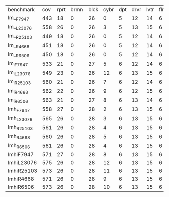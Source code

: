 #+OPTIONS: ':nil *:t -:t ::t <:t H:3 \n:nil ^:t arch:headline author:t
#+OPTIONS: c:nil creator:nil d:(not "LOGBOOK") date:t e:t email:nil f:t
#+OPTIONS: inline:t num:t p:nil pri:nil prop:nil stat:t tags:t tasks:t
#+OPTIONS: tex:t timestamp:t title:t toc:nil todo:t |:t
#+LANGUAGE: en
#+SELECT_TAGS: export
#+EXCLUDE_TAGS: noexport
#+CREATOR: Emacs 24.3.1 (Org mode 8.3.4)


| benchmark  | cov | rprt | brmn | blck | cybr | dpt | drvr | lvtr | flrt | frcl | grd | grpp | hn | lgst | mcnc | mprm | myst | nmys | pnst | prcp | prkn | pthw | pgsl | ppsw | ppsw | psr- | rvrs | scnl | skbn | strg | tdyb | tpp | trns | vstl | wdwr | zntr |
| lm__F7947  | 443 |   18 |    0 |   26 |    0 |   5 |   12 |   14 |    6 |    8 |   1 |    6 | 12 |   16 |   68 |   20 |   15 |   12 |   11 |   12 |    1 |    4 |   17 |   13 |    7 |   48 |    7 |    4 |   19 |   14 |   11 |   6 |    6 |    9 |    6 |    9 |
| lm__L23076 | 558 |   26 |    0 |   26 |    3 |   5 |   13 |   15 |    6 |    9 |   1 |    6 | 12 |   18 |  140 |   22 |   16 |   13 |   18 |   13 |    1 |    5 |   17 |   13 |    8 |   48 |    7 |   10 |   19 |   14 |   12 |   6 |    6 |   10 |    9 |   11 |
| lm__R25103 | 449 |   18 |    0 |   26 |    0 |   5 |   12 |   14 |    6 |    9 |   1 |    6 | 12 |   16 |   68 |   20 |   15 |   12 |   11 |   12 |    1 |    4 |   17 |   13 |    8 |   48 |    7 |    5 |   19 |   14 |   11 |   6 |    6 |   10 |    8 |    9 |
| lm__R4668  | 451 |   18 |    0 |   26 |    0 |   5 |   12 |   14 |    6 |    9 |   1 |    6 | 12 |   16 |   68 |   20 |   15 |   12 |   12 |   12 |    1 |    4 |   17 |   13 |    8 |   48 |    7 |    6 |   19 |   14 |   11 |   6 |    6 |    9 |    9 |    9 |
| lm__R6506  | 450 |   18 |    0 |   26 |    0 |   5 |   12 |   14 |    6 |    9 |   1 |    6 | 12 |   16 |   68 |   20 |   15 |   12 |   11 |   12 |    1 |    4 |   17 |   13 |    8 |   48 |    7 |    6 |   19 |   14 |   11 |   6 |    6 |   10 |    8 |    9 |
| lm_iF7947  | 533 |   21 |    0 |   27 |    5 |   6 |   12 |   14 |    6 |    9 |   1 |    6 | 12 |   20 |  125 |   22 |   16 |   12 |   17 |   12 |    1 |    5 |   17 |   13 |    8 |   48 |    7 |    8 |   19 |   14 |   11 |   6 |    6 |   10 |    6 |   11 |
| lm_iL23076 | 549 |   23 |    0 |   26 |   12 |   6 |   13 |   15 |    6 |    9 |   1 |    6 | 12 |   20 |  121 |   22 |   16 |   13 |   18 |   13 |    1 |    5 |   17 |   13 |    8 |   48 |    7 |    9 |   19 |   14 |   12 |   6 |    6 |   10 |   11 |   11 |
| lm_iR25103 | 560 |   21 |    0 |   26 |    7 |   6 |   12 |   14 |    6 |    9 |   1 |    6 | 12 |   20 |  139 |   21 |   16 |   13 |   18 |   13 |    1 |    5 |   17 |   14 |    8 |   48 |    7 |    9 |   19 |   15 |   12 |   6 |    6 |   10 |   12 |   11 |
| lm_iR4668  | 562 |   22 |    0 |   26 |    9 |   6 |   12 |   15 |    6 |    9 |   1 |    6 | 12 |   20 |  139 |   21 |   15 |   14 |   18 |   13 |    1 |    5 |   17 |   13 |    8 |   48 |    7 |    8 |   19 |   15 |   12 |   6 |    6 |   10 |   12 |   11 |
| lm_iR6506  | 563 |   21 |    0 |   27 |    8 |   6 |   13 |   14 |    6 |    9 |   1 |    6 | 12 |   20 |  139 |   21 |   16 |   13 |   18 |   13 |    1 |    5 |   17 |   14 |    8 |   48 |    7 |    9 |   19 |   15 |   12 |   6 |    6 |   10 |   12 |   11 |
| lmh_F7947  | 558 |   27 |    0 |   28 |    2 |   6 |   13 |   15 |    6 |    9 |   1 |    6 | 12 |   20 |  140 |   21 |   16 |   14 |   11 |   13 |    1 |    5 |   17 |   14 |    8 |   48 |    7 |   10 |   19 |   14 |   12 |   6 |    6 |   10 |   10 |   11 |
| lmh_L23076 | 565 |   26 |    0 |   28 |    3 |   6 |   13 |   15 |    6 |    9 |   1 |    6 | 12 |   20 |  140 |   21 |   16 |   14 |   18 |   13 |    1 |    5 |   17 |   14 |    8 |   48 |    7 |   10 |   19 |   14 |   12 |   6 |    6 |   10 |   10 |   11 |
| lmh_R25103 | 561 |   26 |    0 |   28 |    4 |   6 |   13 |   15 |    6 |    9 |   1 |    6 | 12 |   20 |  140 |   21 |   16 |   14 |   12 |   13 |    1 |    5 |   17 |   15 |    8 |   48 |    7 |   10 |   19 |   14 |   12 |   6 |    6 |   10 |   10 |   11 |
| lmh_R4668  | 560 |   26 |    0 |   28 |    5 |   6 |   13 |   15 |    6 |    9 |   1 |    6 | 12 |   20 |  140 |   21 |   15 |   14 |   12 |   13 |    1 |    5 |   17 |   14 |    8 |   48 |    7 |   10 |   19 |   14 |   12 |   6 |    6 |   10 |   10 |   11 |
| lmh_R6506  | 561 |   26 |    0 |   28 |    4 |   6 |   13 |   15 |    6 |    9 |   1 |    6 | 12 |   20 |  140 |   21 |   16 |   14 |   12 |   13 |    1 |    5 |   17 |   15 |    8 |   48 |    7 |   10 |   19 |   14 |   12 |   6 |    6 |   10 |   10 |   11 |
| lmhiF7947  | 571 |   27 |    0 |   28 |    8 |   6 |   13 |   15 |    6 |    9 |   1 |    6 | 12 |   20 |  140 |   21 |   16 |   14 |   18 |   13 |    1 |    5 |   17 |   14 |    8 |   48 |    7 |   10 |   19 |   14 |   12 |   6 |    6 |   10 |   10 |   11 |
| lmhiL23076 | 575 |   26 |    0 |   28 |   12 |   6 |   13 |   15 |    6 |    9 |   1 |    6 | 12 |   20 |  140 |   21 |   16 |   14 |   18 |   13 |    1 |    5 |   17 |   15 |    8 |   48 |    7 |   10 |   19 |   14 |   12 |   6 |    6 |   10 |   10 |   11 |
| lmhiR25103 | 573 |   26 |    0 |   28 |   11 |   6 |   13 |   15 |    6 |    9 |   1 |    6 | 12 |   20 |  140 |   21 |   16 |   14 |   18 |   13 |    1 |    5 |   17 |   14 |    8 |   48 |    7 |   10 |   19 |   14 |   12 |   6 |    6 |   10 |   10 |   11 |
| lmhiR4668  | 571 |   26 |    0 |   28 |    9 |   6 |   13 |   15 |    6 |    9 |   1 |    6 | 12 |   20 |  140 |   21 |   16 |   14 |   18 |   13 |    1 |    5 |   17 |   14 |    8 |   48 |    7 |   10 |   19 |   14 |   12 |   6 |    6 |   10 |   10 |   11 |
| lmhiR6506  | 573 |   26 |    0 |   28 |   10 |   6 |   13 |   15 |    6 |    9 |   1 |    6 | 12 |   20 |  140 |   21 |   16 |   14 |   18 |   13 |    1 |    5 |   17 |   15 |    8 |   48 |    7 |   10 |   19 |   14 |   12 |   6 |    6 |   10 |   10 |   11 |
